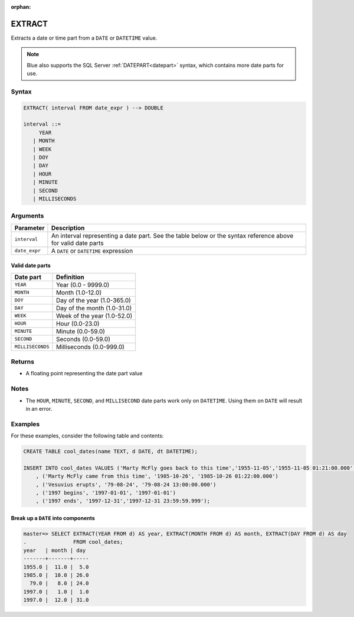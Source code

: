 :orphan:

.. _extract:

**************************
EXTRACT
**************************

Extracts a date or time part from a ``DATE`` or ``DATETIME`` value.

.. note:: Blue also supports the SQL Server :ref:`DATEPART<datepart>` syntax, which contains more date parts for use.

Syntax
==========

.. code-block:: postgres

   EXTRACT( interval FROM date_expr ) --> DOUBLE
   
   interval ::= 
        YEAR
      | MONTH
      | WEEK
      | DOY
      | DAY
      | HOUR
      | MINUTE
      | SECOND
      | MILLISECONDS

Arguments
============

.. list-table:: 
   :widths: auto
   :header-rows: 1
   
   * - Parameter
     - Description
   * - ``interval``
     - An interval representing a date part. See the table below or the syntax reference above for valid date parts
   * - ``date_expr``
     - A ``DATE`` or ``DATETIME`` expression


Valid date parts
-------------------

.. list-table:: 
   :widths: auto
   :header-rows: 1
   
   * - Date part
     - Definition
   * - ``YEAR``
     - Year (0.0 - 9999.0)
   * - ``MONTH``
     - Month (1.0-12.0)
   * - ``DOY``
     - Day of the year (1.0-365.0)
   * - ``DAY``
     - Day of the month (1.0-31.0)
   * - ``WEEK``
     - Week of the year (1.0-52.0)
   * - ``HOUR``
     - Hour (0.0-23.0)
   * - ``MINUTE``
     - Minute (0.0-59.0)
   * - ``SECOND``
     - Seconds (0.0-59.0)
   * - ``MILLISECONDS``
     - Milliseconds (0.0-999.0)

Returns
============

* A floating point representing the date part value

Notes
========

* The ``HOUR``, ``MINUTE``, ``SECOND``, and ``MILLISECOND`` date parts work only on ``DATETIME``. Using them on ``DATE`` will result in an error.

Examples
===========

For these examples, consider the following table and contents:

.. code-block:: postgres

   CREATE TABLE cool_dates(name TEXT, d DATE, dt DATETIME);
   
   INSERT INTO cool_dates VALUES ('Marty McFly goes back to this time','1955-11-05','1955-11-05 01:21:00.000')
       , ('Marty McFly came from this time', '1985-10-26', '1985-10-26 01:22:00.000')
       , ('Vesuvius erupts', '79-08-24', '79-08-24 13:00:00.000')
       , ('1997 begins', '1997-01-01', '1997-01-01')
       , ('1997 ends', '1997-12-31','1997-12-31 23:59:59.999');


Break up a ``DATE`` into components
-------------------------------------

.. code-block:: psql

   master=> SELECT EXTRACT(YEAR FROM d) AS year, EXTRACT(MONTH FROM d) AS month, EXTRACT(DAY FROM d) AS day 
   .               FROM cool_dates;
   year   | month | day 
   -------+-------+-----
   1955.0 |  11.0 |  5.0
   1985.0 |  10.0 | 26.0
     79.0 |   8.0 | 24.0
   1997.0 |   1.0 |  1.0
   1997.0 |  12.0 | 31.0


